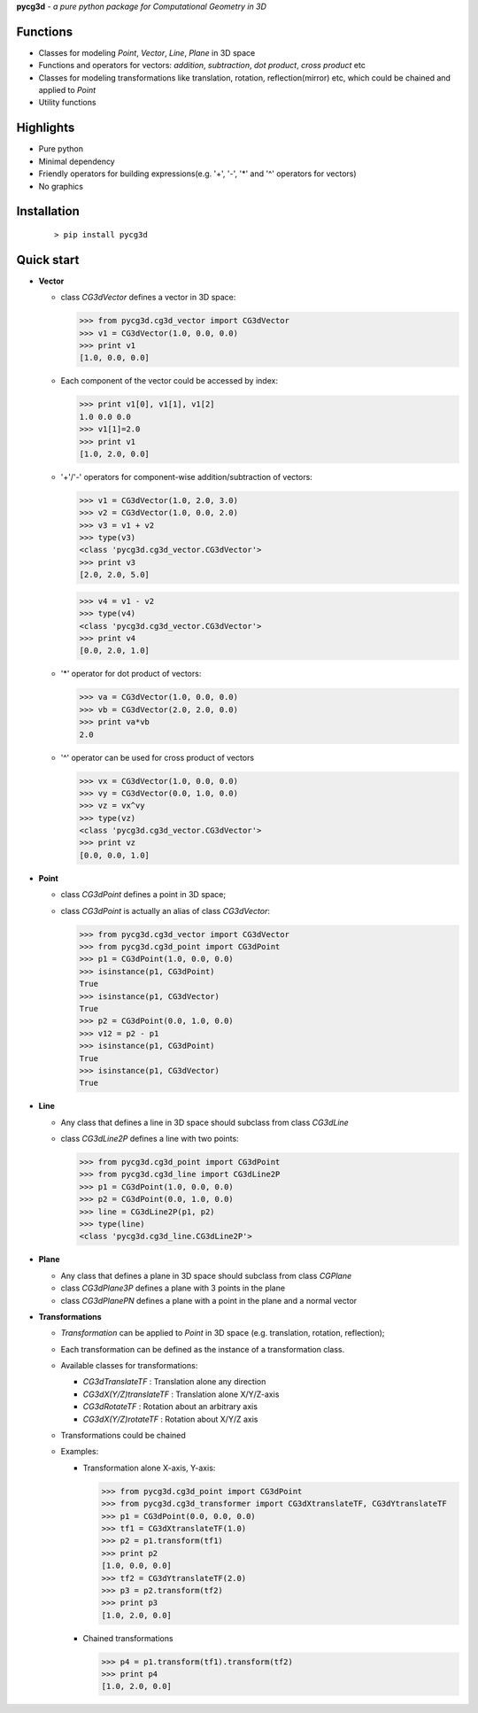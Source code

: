 **pycg3d** - *a pure python package for Computational Geometry in 3D*

----------
Functions
----------
- Classes for modeling *Point*, *Vector*, *Line*, *Plane* in 3D space
- Functions and operators for vectors: *addition*, *subtraction*, *dot product*, *cross product* etc
- Classes for modeling transformations like translation, rotation, reflection(mirror) etc, which could be chained and applied to *Point*
- Utility functions

-----------
Highlights
-----------
- Pure python
- Minimal dependency
- Friendly operators for building expressions(e.g. '+', '-', '*' and '^' operators for vectors)
- No graphics

-------------
Installation
-------------
 ::

 > pip install pycg3d

-----------
Quick start
-----------

- **Vector**

  - class *CG3dVector* defines a vector in 3D space:

    >>> from pycg3d.cg3d_vector import CG3dVector
    >>> v1 = CG3dVector(1.0, 0.0, 0.0)
    >>> print v1
    [1.0, 0.0, 0.0]

  - Each component of the vector could be accessed by index:

    >>> print v1[0], v1[1], v1[2]
    1.0 0.0 0.0
    >>> v1[1]=2.0
    >>> print v1
    [1.0, 2.0, 0.0]

  - '+'/'-' operators for component-wise addition/subtraction of vectors:

    >>> v1 = CG3dVector(1.0, 2.0, 3.0)
    >>> v2 = CG3dVector(1.0, 0.0, 2.0)
    >>> v3 = v1 + v2
    >>> type(v3)
    <class 'pycg3d.cg3d_vector.CG3dVector'>
    >>> print v3
    [2.0, 2.0, 5.0]

    >>> v4 = v1 - v2
    >>> type(v4)
    <class 'pycg3d.cg3d_vector.CG3dVector'>
    >>> print v4
    [0.0, 2.0, 1.0]

  - '*' operator for dot product of vectors:

    >>> va = CG3dVector(1.0, 0.0, 0.0)
    >>> vb = CG3dVector(2.0, 2.0, 0.0)
    >>> print va*vb
    2.0

  - '^' operator can be used for cross product of vectors

    >>> vx = CG3dVector(1.0, 0.0, 0.0)
    >>> vy = CG3dVector(0.0, 1.0, 0.0)
    >>> vz = vx^vy
    >>> type(vz)
    <class 'pycg3d.cg3d_vector.CG3dVector'>
    >>> print vz
    [0.0, 0.0, 1.0]

- **Point**

  - class *CG3dPoint* defines a point in 3D space;
  - class *CG3dPoint* is actually an alias of class *CG3dVector*:

    >>> from pycg3d.cg3d_vector import CG3dVector
    >>> from pycg3d.cg3d_point import CG3dPoint
    >>> p1 = CG3dPoint(1.0, 0.0, 0.0)
    >>> isinstance(p1, CG3dPoint)
    True
    >>> isinstance(p1, CG3dVector)
    True
    >>> p2 = CG3dPoint(0.0, 1.0, 0.0)
    >>> v12 = p2 - p1
    >>> isinstance(p1, CG3dPoint)
    True
    >>> isinstance(p1, CG3dVector)
    True

- **Line**

  - Any class that defines a line in 3D space should subclass from class *CG3dLine*
  - class *CG3dLine2P* defines a line with two points:

    >>> from pycg3d.cg3d_point import CG3dPoint
    >>> from pycg3d.cg3d_line import CG3dLine2P
    >>> p1 = CG3dPoint(1.0, 0.0, 0.0)
    >>> p2 = CG3dPoint(0.0, 1.0, 0.0)
    >>> line = CG3dLine2P(p1, p2)
    >>> type(line)
    <class 'pycg3d.cg3d_line.CG3dLine2P'>

- **Plane**

  - Any class that defines a plane in 3D space should subclass from class *CGPlane*
  - class *CG3dPlane3P* defines a plane with 3 points in the plane
  - class *CG3dPlanePN* defines a plane with a point in the plane and a normal vector

- **Transformations**

  - *Transformation* can be applied to *Point* in 3D space (e.g. translation, rotation, reflection);
  - Each transformation can be defined as the instance of a transformation class.
  - Available classes for transformations:

    - *CG3dTranslateTF* : Translation alone any direction
    - *CG3dX(Y/Z)translateTF* : Translation alone X/Y/Z-axis
    - *CG3dRotateTF* : Rotation about an arbitrary axis
    - *CG3dX(Y/Z)rotateTF* : Rotation about X/Y/Z axis

  - Transformations could be chained

  - Examples:

    - Transformation alone X-axis, Y-axis:

      >>> from pycg3d.cg3d_point import CG3dPoint
      >>> from pycg3d.cg3d_transformer import CG3dXtranslateTF, CG3dYtranslateTF
      >>> p1 = CG3dPoint(0.0, 0.0, 0.0)
      >>> tf1 = CG3dXtranslateTF(1.0)
      >>> p2 = p1.transform(tf1)
      >>> print p2
      [1.0, 0.0, 0.0]
      >>> tf2 = CG3dYtranslateTF(2.0)
      >>> p3 = p2.transform(tf2)
      >>> print p3
      [1.0, 2.0, 0.0]

    - Chained transformations

      >>> p4 = p1.transform(tf1).transform(tf2)
      >>> print p4
      [1.0, 2.0, 0.0]
